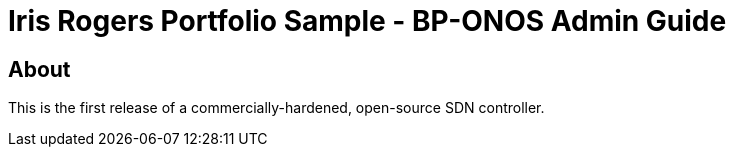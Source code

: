 = Iris Rogers Portfolio Sample - BP-ONOS Admin Guide

== About
This is the first release of a commercially-hardened, open-source SDN controller.
